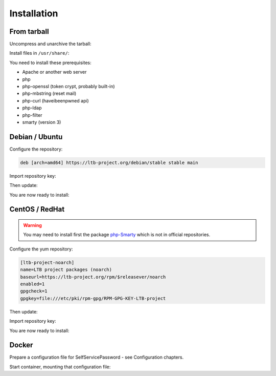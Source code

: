 Installation
============

From tarball
------------

Uncompress and unarchive the tarball:

.. prompt:: bash $

    tar -zxvf ltb-project-self-service-password-*.tar.gz

Install files in ``/usr/share/``:

.. prompt:: bash #

    mv ltb-project-self-service-password-* /usr/share/self-service-password

You need to install these prerequisites:

* Apache or another web server
* php
* php-openssl (token crypt, probably built-in)
* php-mbstring (reset mail)
* php-curl (haveibeenpwned api)
* php-ldap
* php-filter
* smarty (version 3)

Debian / Ubuntu
---------------

Configure the repository:

.. prompt:: bash #

    vi /etc/apt/sources.list.d/ltb-project.list

.. code-block:: ini

    deb [arch=amd64] https://ltb-project.org/debian/stable stable main

Import repository key:

.. prompt:: bash #

    wget -O - https://ltb-project.org/wiki/lib/RPM-GPG-KEY-LTB-project | sudo apt-key add -

Then update:

.. prompt:: bash #

    apt update

You are now ready to install:

.. prompt:: bash #

    apt install self-service-password

CentOS / RedHat
---------------

.. warning::  You may need to install first the package `php-Smarty`_ which is not in official repositories.

.. _php-Smarty: https://pkgs.org/download/php-Smarty

Configure the yum repository:

.. prompt:: bash #

    vi /etc/yum.repos.d/ltb-project.repo
.. code-block:: ini

    [ltb-project-noarch]
    name=LTB project packages (noarch)
    baseurl=https://ltb-project.org/rpm/$releasever/noarch
    enabled=1
    gpgcheck=1
    gpgkey=file:///etc/pki/rpm-gpg/RPM-GPG-KEY-LTB-project

Then update:

.. prompt:: bash #

    yum update

Import repository key:

.. prompt:: bash #

    rpm --import https://ltb-project.org/wiki/lib/RPM-GPG-KEY-LTB-project

You are now ready to install:

.. prompt:: bash #

    yum install self-service-password

Docker
------

Prepare a configuration file for SelfServicePassword - see Configuration chapters.

Start container, mounting that configuration file:

.. prompt:: bash #

    docker run -p 80:80 \
        -v /host/path/to/config.php:/var/www/conf/config.inc.local.php \
        -it docker.io/acksyn/self-service-password:latest
